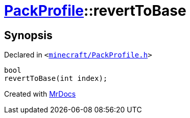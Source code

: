 [#PackProfile-revertToBase]
= xref:PackProfile.adoc[PackProfile]::revertToBase
:relfileprefix: ../
:mrdocs:


== Synopsis

Declared in `&lt;https://github.com/PrismLauncher/PrismLauncher/blob/develop/launcher/minecraft/PackProfile.h#L115[minecraft&sol;PackProfile&period;h]&gt;`

[source,cpp,subs="verbatim,replacements,macros,-callouts"]
----
bool
revertToBase(int index);
----



[.small]#Created with https://www.mrdocs.com[MrDocs]#
